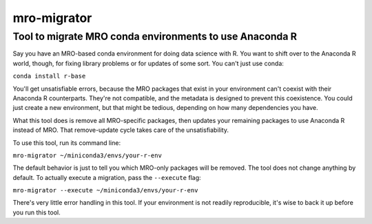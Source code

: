 ===============================
mro-migrator
===============================

Tool to migrate MRO conda environments to use Anaconda R
--------------------------------------------------------

Say you have an MRO-based conda environment for doing data science with R. You
want to shift over to the Anaconda R world, though, for fixing library problems
or for updates of some sort. You can't just use conda:

``conda install r-base``

You'll get unsatisfiable errors, because the MRO packages that exist in your
environment can't coexist with their Anaconda R counterparts. They're not
compatible, and the metadata is designed to prevent this coexistence. You could
just create a new environment, but that might be tedious, depending on how many
dependencies you have.

What this tool does is remove all MRO-specific packages, then updates your
remaining packages to use Anaconda R instead of MRO. That remove-update cycle
takes care of the unsatisfiability.

To use this tool, run its command line:

``mro-migrator ~/miniconda3/envs/your-r-env``

The default behavior is just to tell you which MRO-only packages will be
removed. The tool does not change anything by default.  To actually execute a migration, pass the ``--execute`` flag:

``mro-migrator --execute ~/miniconda3/envs/your-r-env``

There's very little error handling in this tool. If your environment is not
readily reproducible, it's wise to back it up before you run this tool.
